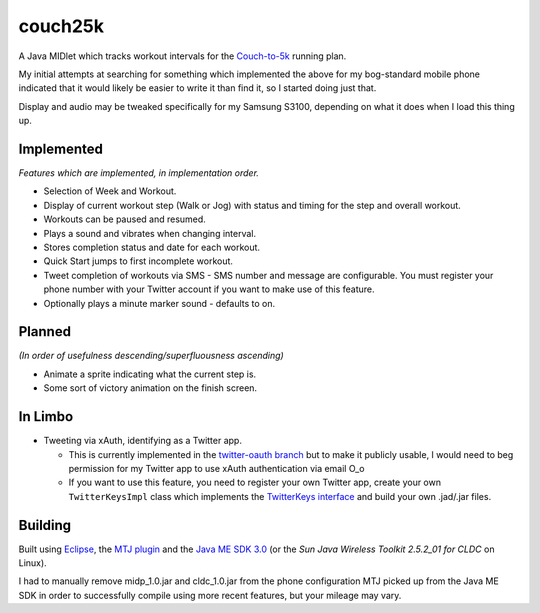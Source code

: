 ========
couch25k
========

A Java MIDlet which tracks workout intervals for the `Couch-to-5k`_
running plan.

My initial attempts at searching for something which implemented the
above for my bog-standard mobile phone indicated that it would likely be
easier to write it than find it, so I started doing just that.

Display and audio may be tweaked specifically for my Samsung S3100,
depending on what it does when I load this thing up.

Implemented
===========

*Features which are implemented, in implementation order.*

* Selection of Week and Workout.
* Display of current workout step (Walk or Jog) with status and timing
  for the step and overall workout.
* Workouts can be paused and resumed.
* Plays a sound and vibrates when changing interval.
* Stores completion status and date for each workout.
* Quick Start jumps to first incomplete workout.
* Tweet completion of workouts via SMS - SMS number and message are
  configurable. You must register your phone number with your Twitter
  account if you want to make use of this feature.
* Optionally plays a minute marker sound - defaults to on.

Planned
=======

*(In order of usefulness descending/superfluousness ascending)*

* Animate a sprite indicating what the current step is.
* Some sort of victory animation on the finish screen.

In Limbo
========

* Tweeting via xAuth, identifying as a Twitter app.

  * This is currently implemented in the `twitter-oauth branch`_ but to
    make it publicly usable, I would need to beg permission for my Twitter
    app to use xAuth authentication via email O_o

  * If you want to use this feature, you need to register your own Twitter
    app, create your own ``TwitterKeysImpl`` class which implements the
    `TwitterKeys interface`_ and build your own .jad/.jar files.

.. _`twitter-oauth branch`: https://github.com/insin/couch25k/tree/twitter-oauth
.. _`TwitterKeys interface`: https://github.com/insin/couch25k/blob/twitter-oauth/src/couch25k/TwitterKeys.java

Building
========

Built using `Eclipse`_, the `MTJ plugin`_ and the `Java ME SDK 3.0`_ (or the
`Sun Java Wireless Toolkit 2.5.2_01 for CLDC` on Linux).

I had to manually remove midp_1.0.jar and cldc_1.0.jar from the phone
configuration MTJ picked up from the Java ME SDK in order to successfully
compile using more recent features, but your mileage may vary.

.. _`Couch-to-5k`: http://www.coolrunning.com/engine/2/2_3/181.shtml
.. _`Eclipse`: http://www.eclipse.org
.. _`MTJ plugin`: http://www.eclipse.org/mtj/
.. _`Java ME SDK 3.0`: http://www.oracle.com/technetwork/java/javame/javamobile/download/overview/index.html
.. _`Sun Java Wireless Toolkit 2.5.2_01 for CLDC`: http://www.oracle.com/technetwork/java/index-jsp-137162.html
